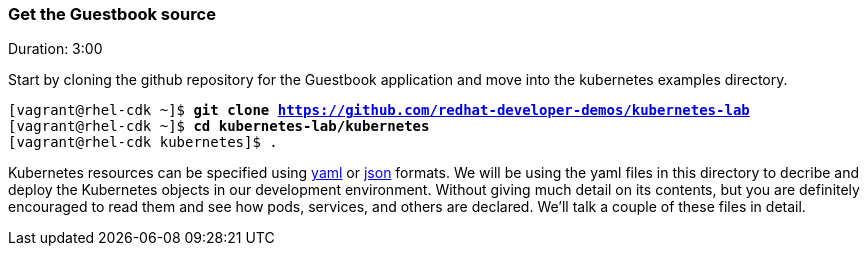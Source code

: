 // JBoss, Home of Professional Open Source
// Copyright 2016, Red Hat, Inc. and/or its affiliates, and individual
// contributors by the @authors tag. See the copyright.txt in the
// distribution for a full listing of individual contributors.
//
// Licensed under the Apache License, Version 2.0 (the "License");
// you may not use this file except in compliance with the License.
// You may obtain a copy of the License at
// http://www.apache.org/licenses/LICENSE-2.0
// Unless required by applicable law or agreed to in writing, software
// distributed under the License is distributed on an "AS IS" BASIS,
// WITHOUT WARRANTIES OR CONDITIONS OF ANY KIND, either express or implied.
// See the License for the specific language governing permissions and
// limitations under the License.

### Get the Guestbook source
Duration: 3:00

Start by cloning the github repository for the Guestbook application and move into the kubernetes examples directory.

[source, bash, subs="normal,attributes"]
----
[vagrant@rhel-cdk ~]$ *git clone https://github.com/redhat-developer-demos/kubernetes-lab*
[vagrant@rhel-cdk ~]$ *cd kubernetes-lab/kubernetes*
[vagrant@rhel-cdk kubernetes]$ .
----

Kubernetes resources can be specified using link:http://yaml.org/[yaml] or link:http://www.json.org/[json] formats. 
We will be using the yaml files in this directory to decribe and deploy the Kubernetes objects in our development environment.  Without giving much detail on its contents, but you are definitely encouraged to read them and see how pods, services, and others are declared.  We’ll talk a couple of these files in detail.

